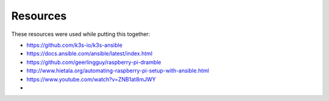 Resources
=========

These resources were used while putting this together:

* https://github.com/k3s-io/k3s-ansible
* https://docs.ansible.com/ansible/latest/index.html
* https://github.com/geerlingguy/raspberry-pi-dramble
* http://www.hietala.org/automating-raspberry-pi-setup-with-ansible.html
* https://www.youtube.com/watch?v=ZNB1at8mJWY
* 